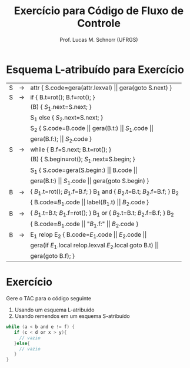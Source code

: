 # -*- coding: utf-8 -*-
# -*- mode: org -*-
#+startup: beamer overview indent
#+LANGUAGE: pt-br
#+TAGS: noexport(n)
#+EXPORT_EXCLUDE_TAGS: noexport
#+EXPORT_SELECT_TAGS: export

#+Title: Exercício para Código de Fluxo de Controle
#+Author: Prof. Lucas M. Schnorr (UFRGS)
#+Date: \copyleft

#+LaTeX_CLASS: beamer
#+LaTeX_CLASS_OPTIONS: [xcolor=dvipsnames]
#+OPTIONS:   H:1 num:t toc:nil \n:nil @:t ::t |:t ^:t -:t f:t *:t <:t
#+LATEX_HEADER: \input{../org-babel.tex}

* Esquema L-atribuído para Exercício

| S | \rightarrow | attr { S.code=gera(attr.lexval) $\vert\vert$ gera(goto S.next)  }             |
| S | \rightarrow | if  { B.t=rot(); B.f=rot();  }                                        |
|   |   | (B) { $S_1$.next=S.next;  }                                            |
|   |   | S_1 else { $S_2$.next=S.next; }                                         |
|   |   | S_2 { S.code=B.code $\vert\vert$ gera(B.t:) $\vert\vert$ $S_1$.code $\vert\vert$                |
|   |   | gera(B.f:); $\vert\vert$ $S_2$.code }                                          |
| S | \rightarrow | while { B.f=S.next; B.t=rot();  }                                     |
|   |   | (B) { S.begin=rot(); $S_1$.next=S.begin;  }                            |
|   |   | S_1 { S.code=gera(S.begin:) $\vert\vert$ B.code $\vert\vert$                           |
|   |   | gera(B.t:) $\vert\vert$ $S_1$.code $\vert\vert$ gera(goto S.begin) }                   |
| B | \rightarrow | { $B_1$.t=rot(); $B_1$.f=B.f;  } B_1 and { $B_2$.t=B.t; $B_2$.f=B.f;  } B_2 |
|   |   | { B.code=$B_1$.code \vert\vert label($B_1$.t) \vert\vert $B_2$.code  }                   |
| B | \rightarrow | { $B_1$.t=B.t; $B_1$.f=rot(); } B_1 or { $B_2$.t=B.t; $B_2$.f=B.f; } B_2    |
|   |   | { B.code=$B_1$.code \vert\vert "$B_1$.f:" \vert\vert $B_2$.code  }                       |
| B | \rightarrow | E_1 relop E_2 { B.code=$E_1$.code $\vert\vert$ $E_2$.code $\vert\vert$                    |
|   |   |  gera(if $E_1$.local relop.lexval $E_2$.local goto B.t) $\vert\vert$            |
|   |   |  gera(goto B.f);  }                                                 |

* Exercício

Gere o TAC para o código seguinte

1. Usando um esquema L-atribuído
2. Usando remendos em um esquema S-atribuído

#+begin_src C
while (a < b and e != f) {
   if (c < d or x > y){
     // vazio
   }else{
     // vazio
   }
}
#+end_src


